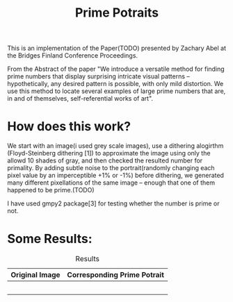 #+TITLE: Prime Potraits
#+BIND: org-latex-images-centered nil
#+BIND: org-latex-image-default-width 5cm

This is an implementation of the Paper(TODO) presented by Zachary Abel
at the Bridges Finland Conference Proceedings.

From the Abstract of the paper
"We introduce a versatile method for finding prime numbers that display
surprising intricate visual patterns -- hypothetically, any desired
pattern is possible, with only mild distortion. We use this method to 
locate several examples of large prime numbers that are, in and of
themselves, self-referential works of art".

* How does this work?

  We start with an image(i used grey scale images), use a dithering alogirthm
(Floyd-Steinberg dithering [1]) to approximate the image using only the allowd
10 shades of gray, and then checked the resulted number for primality. By adding
subtle noise to the portrait(randomly changing each pixel value by an
imperceptible +1% or -1%) before dithering, we generated many different
pixellations of the same image -- enough that one of them happened to be prime.(TODO)

I have used gmpy2 package[3] for testing whether the number is prime or not.

* Some Results:

# #+CAPTION: An image
# #+NAME: myimage
# #+ATTR_LATEX: :width 8cm :center t
# [[./Results/Originals/girlface_o_32x32.png]]

#+CAPTION: Results
#+NAME: Results Table
|------------------------------------------------+------------------------------------------------|
| Original Image                                 | Corresponding Prime Potrait                    |
|------------------------------------------------+------------------------------------------------|
| [[./Results/Originals/girlface_o_32x32.png]]       | [[./Results/PPotraits/girlface.png]]               |
|------------------------------------------------+------------------------------------------------|
| [[file:./Results/Originals/lena_o.png]]            | [[file:./Results/PPotraits/lena_r.png]]            |
|------------------------------------------------+------------------------------------------------|
| [[file:./Results/Originals/girlface_o_40x40.png]]  | [[file:./Results/PPotraits/girlface_40x40.png]]    |
|------------------------------------------------+------------------------------------------------|
| [[file:./Results/Originals/girlface_o_64x64.png]]  | [[file:./Results/PPotraits/girlface_r_64x64.png]]  |
|------------------------------------------------+------------------------------------------------|
| [[file:./Results/Originals/s_germain_o_53x53.png]] | [[file:./Results/PPotraits/s_germain_r_53x53.png]] |
|------------------------------------------------+------------------------------------------------|

